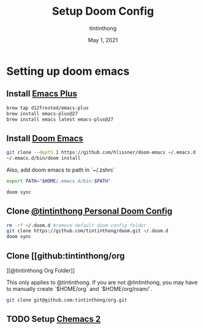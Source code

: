 #+TITLE: Setup Doom Config
#+DATE:  May 1, 2021
#+AUTHOR: tintinthong

* Setting up doom emacs

** Install [[github:d12frosted/homebrew-emacs-plus#start-of-content][Emacs Plus]]

#+begin_src bash
brew tap d12frosted/emacs-plus
brew install emacs-plus@27
brew install emacs latest emacs-plus@27
#+end_src

** Install [[doom-repo:][Doom Emacs]]

#+begin_src bash
git clone --depth 1 https://github.com/hlissner/doom-emacs ~/.emacs.d
~/.emacs.d/bin/doom install
#+end_src

Also, add doom emacs to path in `~/.zshrc`
#+begin_src bash
export PATH="$HOME/.emacs.d/bin:$PATH"
#+end_src

#+begin_src bash
doom sync
#+end_src

** Clone [[github:tintinthong/doom][@tintinthong Personal Doom Config]]

#+begin_src bash
rm -rf ~/.doom.d #remove default doom config folder
git clone https://github.com/tintinthong/doom.git ~/.doom.d
doom sync
#+end_src

** Clone [[github:tintinthong/org
][@tintinthong Org Folder]]

This only applies to @tintinthong. If you are not @tintinthong, you may have to manually create `$HOME/org` and `$HOME/org/roam/`.

#+begin_src bash
git clone git@github.com:tintinthong/org.git
#+end_src

** TODO Setup [[github:plexus/chemacs2][Chemacs 2]]

